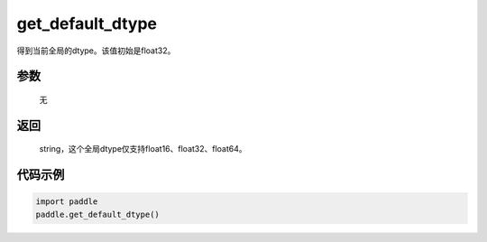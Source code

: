 .. _cn_api_paddle_framework_get_default_dtype:

get_default_dtype
-------------------------------

.. py:function:: paddle.get_default_dtype()


得到当前全局的dtype。该值初始是float32。


参数
::::::::::::


     无

返回
::::::::::::
 string，这个全局dtype仅支持float16、float32、float64。

代码示例
::::::::::::

.. code-block:: python

    import paddle
    paddle.get_default_dtype()
